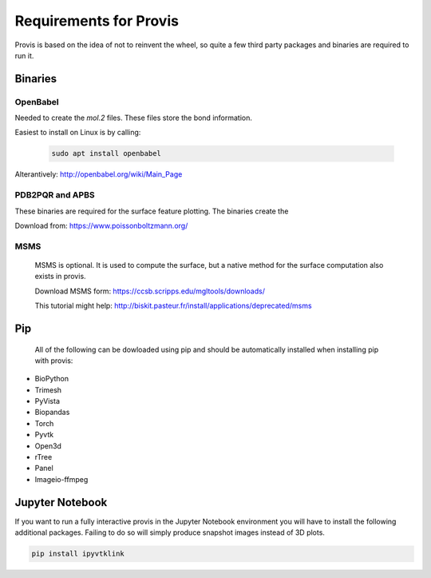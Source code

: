.. _req:


Requirements for Provis
=========================

Provis is based on the idea of not to reinvent the wheel, so quite a few third party packages and binaries are required to run it.

Binaries
----------------------

OpenBabel
^^^^^^^^^^^^^^^

Needed to create the *mol.2* files. These files store the bond information.

Easiest to install on Linux is by calling:

 .. code-block:: bash

   sudo apt install openbabel

Alterantively: http://openbabel.org/wiki/Main_Page


PDB2PQR and APBS
^^^^^^^^^^^^^^^^^^^^^

These binaries are required for the surface feature plotting. The binaries create the 

Download from: https://www.poissonboltzmann.org/


MSMS
^^^^^^^^^^^^^^^^^^^^^^
 MSMS is optional. It is used to compute the surface, but a native method for the surface computation also exists in provis.

 Download MSMS form:
 https://ccsb.scripps.edu/mgltools/downloads/

 This tutorial might help:
 http://biskit.pasteur.fr/install/applications/deprecated/msms

Pip
----------------------

 All of the following can be dowloaded using pip and should be automatically installed when installing pip with provis:

* BioPython
* Trimesh
* PyVista
* Biopandas
* Torch
* Pyvtk
* Open3d
* rTree
* Panel
* Imageio-ffmpeg
   
Jupyter Notebook
---------------------

If you want to run a fully interactive provis in the Jupyter Notebook environment you will have to install the following additional packages. Failing to do so will simply produce snapshot images instead of 3D plots.

.. code-block:: bash

    pip install ipyvtklink
    


